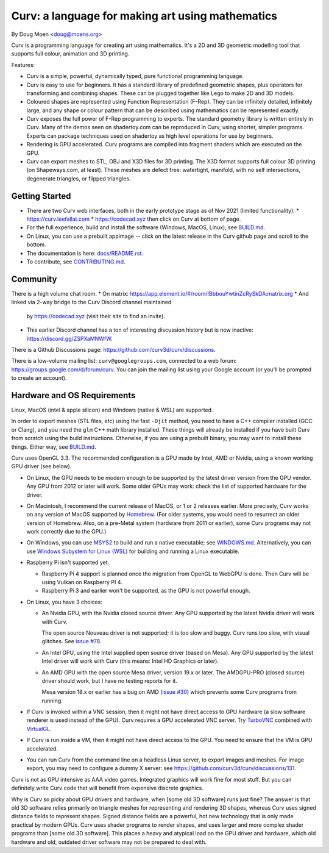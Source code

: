 =================================================
Curv: a language for making art using mathematics
=================================================

By Doug Moen <doug@moens.org>

|twistor| |shreks_donut|

.. |twistor| image:: docs/images/torus.png
.. |shreks_donut| image:: docs/images/shreks_donut.png

Curv is a programming language for creating art using mathematics.
It's a 2D and 3D geometric modelling tool that supports full colour,
animation and 3D printing.

Features:

* Curv is a simple, powerful, dynamically typed, pure functional
  programming language.
* Curv is easy to use for beginners. It has a standard library of
  predefined geometric shapes, plus operators for transforming and
  combining shapes. These can be plugged together like Lego to make 2D and 3D
  models.
* Coloured shapes are represented using Function Representation (F-Rep).
  They can be infinitely detailed, infinitely large, and any shape or colour
  pattern that can be described using mathematics can be represented exactly.
* Curv exposes the full power of F-Rep programming to experts.
  The standard geometry library is written entirely in Curv.
  Many of the demos seen on shadertoy.com can be reproduced in Curv,
  using shorter, simpler programs. Experts can package techniques used on
  shadertoy as high level operations for use by beginners.
* Rendering is GPU accelerated. Curv programs are compiled into fragment
  shaders which are executed on the GPU.
* Curv can export meshes to STL, OBJ and X3D files for 3D printing.
  The X3D format supports full colour 3D printing (on Shapeways.com, at least).
  These meshes are defect free: watertight, manifold, with no self
  intersections, degenerate triangles, or flipped triangles.

Getting Started
===============
* There are two Curv web interfaces, both in the early prototype
  stage as of Nov 2021 (limited functionality):
  * https://curv.leefallat.com
  * https://codecad.xyz then click on Curv at bottom of page.
* For the full experience, build and install the software
  (Windows, MacOS, Linux), see `<BUILD.md>`_.
* On Linux, you can use a prebuilt appimage -- click on the latest release
  in the Curv github page and scroll to the bottom.
* The documentation is here: `<docs/README.rst>`_.
* To contribute, see `<CONTRIBUTING.md>`_.

Community
=========
There is a high volume chat room.
* On matrix: https://app.element.io/#/room/!BbbouYwtinZcRySkDA:matrix.org
* And linked via 2-way bridge to the Curv Discord channel maintained
  by https://codecad.xyz (visit their site to find an invite).
* This earlier Discord channel has a ton of interesting discussion history
  but is now inactive: `<https://discord.gg/ZSPXaMNWfW>`_.

There is a Github Discussions page:
`<https://github.com/curv3d/curv/discussions>`_.

There is a low-volume mailing list: ``curv@googlegroups.com``,
connected to a web forum: `<https://groups.google.com/d/forum/curv>`_.
You can join the mailing list using your Google account (or you'll be prompted
to create an account).

Hardware and OS Requirements
============================
Linux, MacOS (intel & apple silicon) and Windows (native & WSL) are supported.

In order to export meshes (STL files, etc) using the fast ``-Ojit`` method,
you need to have a C++ compiler installed (GCC or Clang), and you need
the ``glm`` C++ math library installed. These things will already be installed
if you have built Curv from scratch using the build instructions. Otherwise,
if you are using a prebuilt binary, you may want to install these things.
Either way, see `<BUILD.md>`_.

Curv uses OpenGL 3.3.
The recommended configuration is a GPU made by Intel, AMD or Nvidia,
using a known working GPU driver (see below).

* On Linux, the GPU needs to be modern enough to be supported by the latest
  driver version from the GPU vendor. Any GPU from 2012 or later will work.
  Some older GPUs may work: check the list of supported hardware for the driver.
* On Macintosh, I recommend the current release of MacOS, or 1 or 2 releases
  earlier. More precisely, Curv works on any version of MacOS supported by
  `Homebrew <https://brew.sh/>`_. (For older systems, you would need to
  resurrect an older version of Homebrew. Also, on a pre-Metal system
  (hardware from 2011 or earlier), some Curv programs may not work correctly
  due to the GPU.)
* On Windows, you can use `MSYS2 <https://www.msys2.org/>`_ to build and run a
  native executable; see `<WINDOWS.md>`_. Alternatively, you can use
  `Windows Subystem for Linux (WSL) <https://en.wikipedia.org/wiki/Windows_Subsystem_for_Linux>`_
  for building and running a Linux executable.
* Raspberry Pi isn't supported yet.

  * Raspberry Pi 4 support is planned once the migration from OpenGL to WebGPU
    is done. Then Curv will be using Vulkan on Raspberry PI 4.
  * Raspberry Pi 3 and earlier won't be supported, as the GPU is not powerful
    enough.

* On Linux, you have 3 choices:

  * An Nvidia GPU, with the Nvidia closed source driver.
    Any GPU supported by the latest Nvidia driver will work with Curv.

    The open source Nouveau driver is not supported; it is too slow and buggy.
    Curv runs too slow, with visual glitches. See `issue #78`_.

  * An Intel GPU, using the Intel supplied open source driver (based on Mesa).
    Any GPU supported by the latest Intel driver will work with Curv
    (this means: Intel HD Graphics or later).

  * An AMD GPU with the open source Mesa driver, version 19.x or later.
    The AMDGPU-PRO (closed source) driver should work, but I have no testing
    reports for it.

    Mesa version 18.x or earlier has a bug on AMD (`issue #30`_) which prevents
    some Curv programs from running.

* If Curv is invoked within a VNC session, then it might not have direct
  access to GPU hardware (a slow software renderer is used instead of the GPU).
  Curv requires a GPU accelerated VNC server.
  Try `TurboVNC`_ combined with `VirtualGL`_.
* If Curv is run inside a VM, then it might not have direct access to the GPU.
  You need to ensure that the VM is GPU accelerated.
* You can run Curv from the command line on a headless Linux server, to export
  images and meshes. For image export, you may need to configure a dummy X
  server: see `<https://github.com/curv3d/curv/discussions/131>`_.

Curv is not as GPU intensive as AAA video games. Integrated graphics will
work fine for most stuff. But you can definitely write Curv code that will
benefit from expensive discrete graphics.

Why is Curv so picky about GPU drivers and hardware, when [some old 3D
software] runs just fine? The answer is that old 3D software relies primarily
on triangle meshes for representing and rendering 3D shapes, whereas Curv
uses signed distance fields to represent shapes. Signed distance fields are
a powerful, hot new technology that is only made practical by modern GPUs.
Curv uses shader programs to render shapes, and uses larger and more complex
shader programs than [some old 3D software]. This places a heavy and atypical
load on the GPU driver and hardware, which old hardware and old, outdated
driver software may not be prepared to deal with.

.. _`TurboVNC`: https://turbovnc.org/About/Introduction
.. _`VirtualGL`: https://virtualgl.org/About/Introduction
.. _`issue #78`: https://github.com/curv3d/curv/issues/78
.. _`issue #88`: https://github.com/curv3d/curv/issues/88
.. _`issue #30`: https://github.com/curv3d/curv/issues/30
.. _`The open source AMD driver has a bug`: https://bugs.freedesktop.org/show_bug.cgi?id=105371
